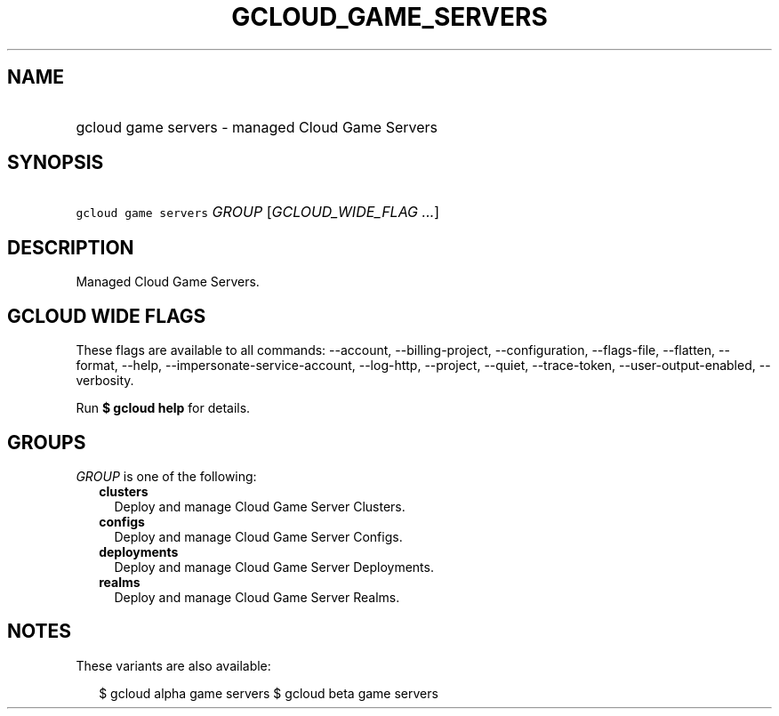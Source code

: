 
.TH "GCLOUD_GAME_SERVERS" 1



.SH "NAME"
.HP
gcloud game servers \- managed Cloud Game Servers



.SH "SYNOPSIS"
.HP
\f5gcloud game servers\fR \fIGROUP\fR [\fIGCLOUD_WIDE_FLAG\ ...\fR]



.SH "DESCRIPTION"

Managed Cloud Game Servers.



.SH "GCLOUD WIDE FLAGS"

These flags are available to all commands: \-\-account, \-\-billing\-project,
\-\-configuration, \-\-flags\-file, \-\-flatten, \-\-format, \-\-help,
\-\-impersonate\-service\-account, \-\-log\-http, \-\-project, \-\-quiet,
\-\-trace\-token, \-\-user\-output\-enabled, \-\-verbosity.

Run \fB$ gcloud help\fR for details.



.SH "GROUPS"

\f5\fIGROUP\fR\fR is one of the following:

.RS 2m
.TP 2m
\fBclusters\fR
Deploy and manage Cloud Game Server Clusters.

.TP 2m
\fBconfigs\fR
Deploy and manage Cloud Game Server Configs.

.TP 2m
\fBdeployments\fR
Deploy and manage Cloud Game Server Deployments.

.TP 2m
\fBrealms\fR
Deploy and manage Cloud Game Server Realms.


.RE
.sp

.SH "NOTES"

These variants are also available:

.RS 2m
$ gcloud alpha game servers
$ gcloud beta game servers
.RE

